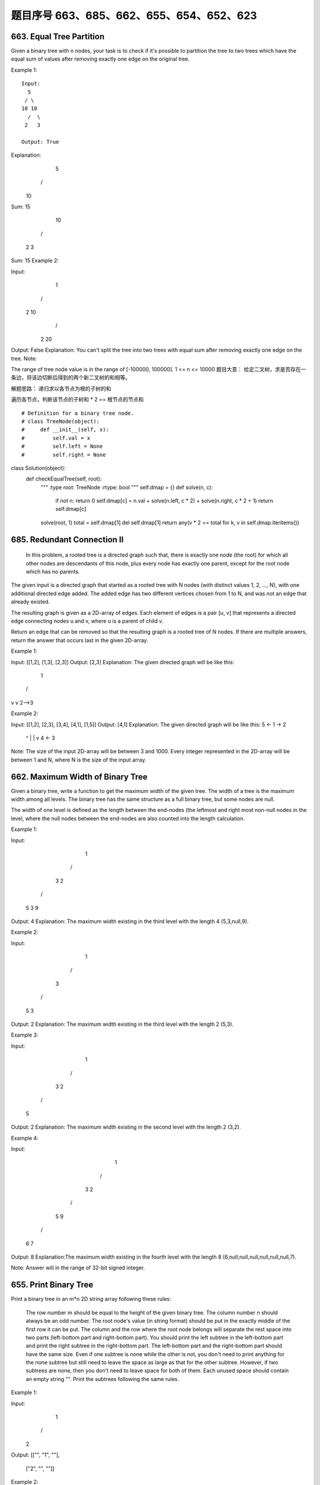 题目序号 663、685、662、655、654、652、623
============================================================



663. Equal Tree Partition
-------------------------


Given a binary tree with n nodes, your task is to check if it's possible to partition the tree to two trees which have the equal sum of values after removing exactly one edge on the original tree.

Example 1:
:: 
    Input:     
      5
     / \
    10 10
      /  \
     2   3

    Output: True

Explanation: 
    5
   / 
  10
      
Sum: 15

   10
  /  \
 2    3

Sum: 15
Example 2:

Input:     
    1
   / \
  2  10
    /  \
   2   20

Output: False
Explanation: You can't split the tree into two trees with equal sum after removing exactly one edge on the tree.
Note:

The range of tree node value is in the range of [-100000, 100000].
1 <= n <= 10000
题目大意：
给定二叉树，求是否存在一条边，将该边切断后得到的两个新二叉树的和相等。

解题思路：
递归求以各节点为根的子树的和

遍历各节点，判断该节点的子树和 * 2 == 根节点的节点和


::

# Definition for a binary tree node.
# class TreeNode(object):
#     def __init__(self, x):
#         self.val = x
#         self.left = None
#         self.right = None

class Solution(object):
    def checkEqualTree(self, root):
        """
        :type root: TreeNode
        :rtype: bool
        """
        self.dmap = {}
        def solve(n, c):
            if not n: return 0
            self.dmap[c] = n.val + solve(n.left, c * 2) + solve(n.right, c * 2 + 1)
            return self.dmap[c]
        solve(root, 1)
        total = self.dmap[1]
        del self.dmap[1]
        return any(v * 2 == total for k, v in self.dmap.iteritems())



685. Redundant Connection II 
----------------------------


 In this problem, a rooted tree is a directed graph such that, there is exactly one node (the root) for which all other nodes are descendants of this node, plus every node has exactly one parent, except for the root node which has no parents.

The given input is a directed graph that started as a rooted tree with N nodes (with distinct values 1, 2, ..., N), with one additional directed edge added. The added edge has two different vertices chosen from 1 to N, and was not an edge that already existed.

The resulting graph is given as a 2D-array of edges. Each element of edges is a pair [u, v] that represents a directed edge connecting nodes u and v, where u is a parent of child v.

Return an edge that can be removed so that the resulting graph is a rooted tree of N nodes. If there are multiple answers, return the answer that occurs last in the given 2D-array.

Example 1:

Input: [[1,2], [1,3], [2,3]]
Output: [2,3]
Explanation: The given directed graph will be like this:
  1
 / \
v   v
2-->3

Example 2:

Input: [[1,2], [2,3], [3,4], [4,1], [1,5]]
Output: [4,1]
Explanation: The given directed graph will be like this:
5 <- 1 -> 2
     ^    |
     |    v
     4 <- 3

Note:
The size of the input 2D-array will be between 3 and 1000.
Every integer represented in the 2D-array will be between 1 and N, where N is the size of the input array.




662. Maximum Width of Binary Tree
---------------------------------

Given a binary tree, write a function to get the maximum width of the given tree. The width of a tree is the maximum width among all levels. The binary tree has the same structure as a full binary tree, but some nodes are null.

The width of one level is defined as the length between the end-nodes (the leftmost and right most non-null nodes in the level, where the null nodes between the end-nodes are also counted into the length calculation.

Example 1:

Input: 

           1
         /   \
        3     2
       / \     \  
      5   3     9 

Output: 4
Explanation: The maximum width existing in the third level with the length 4 (5,3,null,9).

Example 2:

Input: 

          1
         /  
        3    
       / \       
      5   3     

Output: 2
Explanation: The maximum width existing in the third level with the length 2 (5,3).

Example 3:

Input: 

          1
         / \
        3   2 
       /        
      5      

Output: 2
Explanation: The maximum width existing in the second level with the length 2 (3,2).

Example 4:

Input: 

          1
         / \
        3   2
       /     \  
      5       9 
     /         \
    6           7
Output: 8
Explanation:The maximum width existing in the fourth level with the length 8 (6,null,null,null,null,null,null,7).


Note: Answer will in the range of 32-bit signed integer. 



655. Print Binary Tree
----------------------


Print a binary tree in an m*n 2D string array following these rules:

    The row number m should be equal to the height of the given binary tree.
    The column number n should always be an odd number.
    The root node's value (in string format) should be put in the exactly middle of the first row it can be put. The column and the row where the root node belongs will separate the rest space into two parts (left-bottom part and right-bottom part). You should print the left subtree in the left-bottom part and print the right subtree in the right-bottom part. The left-bottom part and the right-bottom part should have the same size. Even if one subtree is none while the other is not, you don't need to print anything for the none subtree but still need to leave the space as large as that for the other subtree. However, if two subtrees are none, then you don't need to leave space for both of them.
    Each unused space should contain an empty string "".
    Print the subtrees following the same rules.

Example 1:

Input:
     1
    /
   2
Output:
[["", "1", ""],
 ["2", "", ""]]

Example 2:

Input:
     1
    / \
   2   3
    \
     4
Output:
[["", "", "", "1", "", "", ""],
 ["", "2", "", "", "", "3", ""],
 ["", "", "4", "", "", "", ""]]

Example 3:

Input:
      1
     / \
    2   5
   / 
  3 
 / 
4 
Output:

[["",  "",  "", "",  "", "", "", "1", "",  "",  "",  "",  "", "", ""]
 ["",  "",  "", "2", "", "", "", "",  "",  "",  "",  "5", "", "", ""]
 ["",  "3", "", "",  "", "", "", "",  "",  "",  "",  "",  "", "", ""]
 ["4", "",  "", "",  "", "", "", "",  "",  "",  "",  "",  "", "", ""]]

Note: The height of binary tree is in the range of [1, 10]. 




654. Maximum Binary Tree
------------------------

 Given an integer array with no duplicates. A maximum tree building on this array is defined as follow:

    The root is the maximum number in the array.
    The left subtree is the maximum tree constructed from left part subarray divided by the maximum number.
    The right subtree is the maximum tree constructed from right part subarray divided by the maximum number.

Construct the maximum tree by the given array and output the root node of this tree.

Example 1:

Input: [3,2,1,6,0,5]
Output: return the tree root node representing the following tree:

      6
    /   \
   3     5
    \    / 
     2  0   
       \
        1

Note:

    The size of the given array will be in the range [1,1000].


652. Find Duplicate Subtrees
----------------------------

Given a binary tree, return all duplicate subtrees. For each kind of duplicate subtrees, you only need to return the root node of any one of them.

Two trees are duplicate if they have the same structure with same node values.

Example 1: 
        1
       / \
      2   3
     /   / \
    4   2   4
       /
      4
The following are two duplicate subtrees:
      2
     /
    4
and
    4
Therefore, you need to return above trees' root in the form of a list.



623. Add One Row to Tree
------------------------




Given the root of a binary tree, then value v and depth d, you need to add a row of nodes with value v at the given depth d. The root node is at depth 1.

The adding rule is: given a positive integer depth d, for each NOT null tree nodes N in depth d-1, create two tree nodes with value v as N's left subtree root and right subtree root. And N's original left subtree should be the left subtree of the new left subtree root, its original right subtree should be the right subtree of the new right subtree root. If depth d is 1 that means there is no depth d-1 at all, then create a tree node with value v as the new root of the whole original tree, and the original tree is the new root's left subtree.

Example 1:

Input: 
A binary tree as following:
       4
     /   \
    2     6
   / \   / 
  3   1 5   

v = 1

d = 2

Output: 
       4
      / \
     1   1
    /     \
   2       6
  / \     / 
 3   1   5   

Example 2:

Input: 
A binary tree as following:
      4
     /   
    2    
   / \   
  3   1    

v = 1

d = 3

Output: 
      4
     /   
    2
   / \    
  1   1
 /     \  
3       1

Note:

    The given d is in range [1, maximum depth of the given tree + 1].
    The given binary tree has at least one tree node.
